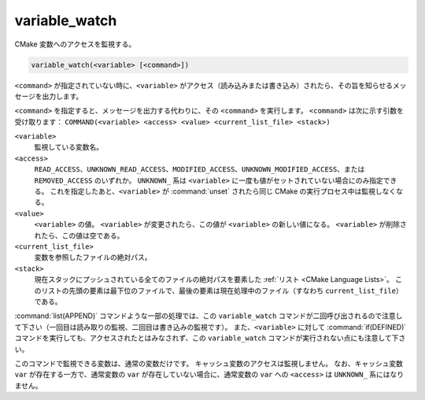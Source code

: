variable_watch
--------------

CMake 変数へのアクセスを監視する。

.. code-block:: cmake

  variable_watch(<variable> [<command>])

``<command>`` が指定されていない時に、``<variable>`` がアクセス（読み込みまたは書き込み）されたら、その旨を知らせるメッセージを出力します。

``<command>`` を指定すると、メッセージを出力する代わりに、その ``<command>`` を実行します。
``<command>`` は次に示す引数を受け取ります：
``COMMAND(<variable> <access> <value> <current_list_file> <stack>)``

``<variable>``
 監視している変数名。

``<access>``
 ``READ_ACCESS``、``UNKNOWN_READ_ACCESS``、``MODIFIED_ACCESS``、``UNKNOWN_MODIFIED_ACCESS``、または ``REMOVED_ACCESS`` のいずれか。
 ``UNKNOWN_`` 系は ``<variable>`` に一度も値がセットされていない場合にのみ指定できる。
 これを指定したあと、``<variable>`` が :command:`unset` されたら同じ CMake の実行プロセス中は監視しなくなる。

``<value>``
 ``<variable>`` の値。
 ``<variable>`` が変更されたら、この値が ``<variable>`` の新しい値になる。
 ``<variable>`` が削除されたら、この値は空である。

``<current_list_file>``
 変数を参照したファイルの絶対パス。

``<stack>``
 現在スタックにプッシュされている全てのファイルの絶対パスを要素した :ref:`リスト <CMake Language Lists>`。
 このリストの先頭の要素は最下位のファイルで、最後の要素は現在処理中のファイル（すなわち ``current_list_file``）である。

:command:`list(APPEND)` コマンドような一部の処理では、この ``variable_watch`` コマンドが二回呼び出されるので注意して下さい（一回目は読み取りの監視、二回目は書き込みの監視です）。
また、``<variable>`` に対して :command:`if(DEFINED)` コマンドを実行しても、アクセスされたとはみなされず、この ``variable_watch`` コマンドが実行されない点にも注意して下さい。

このコマンドで監視できる変数は、通常の変数だけです。
キャッシュ変数のアクセスは監視しません。
なお、キャッシュ変数 ``var`` が存在する一方で、通常変数の ``var`` が存在していない場合に、通常変数の ``var`` への ``<access>`` は ``UNKNOWN_`` 系にはなりません。
